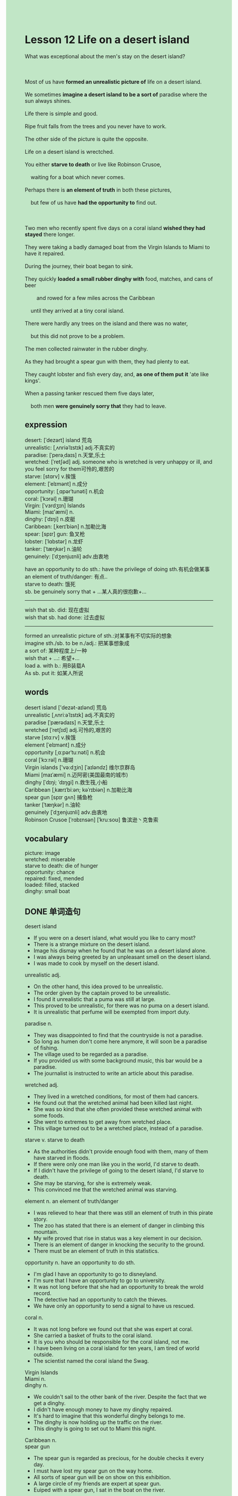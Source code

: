 #+OPTIONS: \n:t toc:nil num:nil html-postamble:nil
#+HTML_HEAD_EXTRA: <style>body {background: rgb(193, 230, 198) !important;}</style>
* Lesson 12 Life on a desert island
#+begin_verse
What was exceptional about the men's stay on the desert island?

Most of us have *formed an unrealistic picture of* life on a desert island.
We sometimes *imagine a desert island to be a sort of* paradise where the sun always shines.
Life there is simple and good.
Ripe fruit falls from the trees and you never have to work.
The other side of the picture is quite the opposite.
Life on a desert island is wrectched.
You either *starve to death* or live like Robinson Crusoe,
	waiting for a boat which never comes.
Perhaps there is *an element of truth* in both these pictures,
	but few of us have *had the opportunity to* find out.

Two men who recently spent five days on a coral island *wished they had stayed* there longer.
They were taking a badly damaged boat from the Virgin Islands to Miami to have it repaired.
During the journey, their boat began to sink.
They quickly *loaded a small rubber dinghy with* food, matches, and cans of beer
		and rowed for a few miles across the Caribbean
	until they arrived at a tiny coral island.
There were hardly any trees on the island and there was no water,
	but this did not prove to be a problem.
The men collected rainwater in the rubber dinghy.
As they had brought a spear gun with them, they had plenty to eat.
They caught lobster and fish every day, and, *as one of them put it* 'ate like kings'.
When a passing tanker rescued them five days later,
	both men *were genuinely sorry that* they had to leave.
#+end_verse
** expression
desert: [ˈdezərt] island 荒岛
unrealistic: [ˌʌnriəˈlɪstɪk] adj.不真实的
paradise: [ˈperəˌdaɪs] n.天堂,乐土
wretched: [ˈretʃəd] adj. someone who is wretched is very unhappy or ill, and you feel sorry for them可怜的,艰苦的
starve: [stɑrv] v.挨饿
element: [ˈelɪmənt] n.成分
opportunity: [ˌɑpərˈtunəti] n.机会
coral: [ˈkɔrəl] n.珊瑚
Virgin: [ˈvɜrdʒɪn] Islands
Miami: [maɪ'æmi] n.
dinghy: [ˈdɪŋi] n.皮艇
Caribbean: [ˌkerɪˈbiən] n.加勒比海
spear: [spɪr] gun: 鱼叉枪
lobster: [ˈlɑbstər] n.龙虾
tanker: [ˈtæŋkər] n.油轮
genuinely: [ˈdʒenjuɪnli] adv.由衷地

have an opportunity to do sth.: have the privilege of doing sth.有机会做某事
an element of truth/danger: 有点..
starve to death: 饿死
sb. be genuinely sorry that + ...某人真的很抱歉+...
--------------------
wish that sb. did: 现在虚拟
wish that sb. had done: 过去虚拟
--------------------
formed an unrealistic picture of sth.:对某事有不切实际的想象
imagine sth./sb. to be n./adj.: 把某事想象成
a sort of: 某种程度上/一种
wish that + ...: 希望+...
load a. with b.: 用B装载A
As sb. put it: 如某人所说

** words
desert island ['dezət-aɪlənd] 荒岛
unrealistic [ˌʌnriːəˈlɪstɪk] adj.不真实的
paradise [ˈpærədaɪs] n.天堂,乐土
wretched [ˈretʃɪd] adj.可怜的,艰苦的
starve [stɑːrv] v.挨饿
element [ˈelɪmənt] n.成分
opportunity [ˌɑːpərˈtuːnəti] n.机会
coral [ˈkɔːrəl] n.珊瑚
Virgin islands ['və:dʒin] [ˈaɪləndz] 维尔京群岛
Miami [maɪˈæmi] n.迈阿密(美国最南的城市)
dinghy [ˈdɪŋi; ˈdɪŋɡi] n.救生筏,小船
Caribbean [ˌkærɪˈbiːən; kəˈrɪbiən] n.加勒比海
spear gun [spɪr ɡʌn] 捕鱼枪
tanker [ˈtæŋkər] n.油轮
genuinely [ˈdʒenjuɪnli] adv.由衷地
Robinson Crusoe [ˈrɑbɪnsən] [ˈkruːsoʊ] 鲁滨逊丶克鲁索

** vocabulary
picture: image
wretched: miserable
starve to death: die of hunger
opportunity: chance
repaired: fixed, mended
loaded: filled, stacked
dinghy: small boat

** DONE 单词造句
CLOSED: [2023-11-10 Fri 19:59]
desert island
- If you were on a desert island, what would you like to carry most?
- There is a strange mixture on the desert island.
- Image his dismay when he found that he was on a desert island alone.
- I was always being greeted by an unpleasant smell on the desert island.
- I was made to cook by myself on the desert island.
unrealistic adj.
- On the other hand, this idea proved to be unrealistic.
- The order given by the captain proved to be unrealistic.
- I found it unrealistic that a puma was still at large.
- This proved to be unrealistic, for there was no puma on a desert island.
- It is unrealistic that perfume will be exempted from import duty.
paradise n.
- They was disappointed to find that the countryside is not a paradise.
- So long as humen don't come here anymore, it will soon be a paradise of fishing.
- The village used to be regarded as a paradise.
- If you provided us with some background music, this bar would be a paradise.
- The journalist is instructed to write an article about this paradise.
wretched adj.
- They lived in a wretched conditions, for most of them had cancers.
- He found out that the wretched animal had been killed last night.
- She was so kind that she often provided these wretched animal with some foods.
- She went to extremes to get away from wretched place.
- This village turned out to be a wretched place, instead of a paradise.
starve v.  starve to death
- As the authorities didn't provide enough food with them, many of them have starved in floods.
- If there were only one man like you in the world, I'd starve to death.
- If I didn't have the privilege of going to the desert island, I'd starve to death.
- She may be starving, for she is extremely weak.
- This convinced me that the wretched animal was starving.
element n.  an element of truth/danger
- I was relieved to hear that there was still an element of truth in this pirate story.
- The zoo has stated that there is an element of danger in climbing this mountain.
- My wife proved that rise in status was a key element in our decision.
- There is an element  of danger in knocking the security to the ground.
- There must be an element of truth in this statistics.
opportunity n.  have an opportunity to do sth.
- I'm glad I have an opportunity to go to disneyland.
- I'm sure that I have an opportunity to go to university.
- It was not long before that she had an opportunity to break the wrold record.
- The detective had an opportunity to catch the thieves.
- We have only an opportunity to send a signal to have us rescued.
coral n.
- It was not long before we found out that she was expert at coral.
- She carried a basket of fruits to the coral island.
- It is you who should be responsible for the coral island, not me.
- I have been living on a coral island for ten years, I am tired of world outside.
- The scientist named the coral island the Swag.
Virgin Islands
Miami n.
dinghy n.
- We couldn't sail to the other bank of the river. Despite the fact that we get a dinghy.
- I didn't have enough money to have my dinghy repaired.
- It's hard to imagine that this wonderful dinghy belongs to me.
- The dinghy is now holding up the traffic on the river.
- This dinghy is going to set out to Miami this night.
Caribbean n.
spear gun
- The spear gun is regarded as precious, for he double checks it every day.
- I must have lost my spear gun on the way home.
- All sorts of spear gun will be on show on this exhibition.
- A large circle of my friends are expert at spear gun.
- Euiped with a spear gun, I sat in the boat on the river.
lobster n.
- The moment I see the lobster, you should fire a shot.
- I have a habit of eating lobster on weekends.
- You should have removed dirty soil from the lobster.
- Lobsters are a source of income in this village.
- Somehow lobsters had a bad reputation for spreading diseases in this country.
tanker n.
- If we missed the tanker, we would never be rescued.
- It is a blessing that a passing tanker rescued us.
- The order to abandon the tanker was given by the captain.
- The tanker broke down last night out at sea.
- On the other hand, this businessman is eager to have a tanker.
genuinely adv.  sb. be geuninely sorry that + ...
- I'm geuninely sorry that I kicked your ass last night.
- I'm geuninely sorry that we have sold it out.
- She's geuninely sorry that she has made a colossal mistake at the meeting.
- I'm genuinely sorry that the games will be cancelled.
- I'm genuinely sorry that I didn't preventing you from hurt.

** DONE 反复听电影片段直到懂关键句
CLOSED: [2023-11-10 Fri 20:19]
** 复习二册语法(笔记或视频) & 红皮书
wish that sb. did: 现在虚拟
wish that sb. had done: 过去虚拟

** DONE 习惯用法造句
CLOSED: [2023-11-09 Thu 22:19]
formed an unrealistic picture of a.
- Why do most people form an unrealistic picture of life abroad?
- No one could account for the fact
		that people who do manual work often
			formed an unrealistic picture of people's life who work in offices.
- She used to form an unrealistic picture of the man she will marry to.
- My wife used to form an unrealistic picture of cat's nature.
- She formed an unrealistic picture of life at the famous monostery.
imagine sth./sb. to be n./adj.
- I used to imagine myself to be a hero who saves the world.
- My wife has imagined me to be a millionaire for ten years.
- It was obvious that the cat imagined this to be a can of foods.
- When I was going on a diet, I always imagined the chair to be a bread.
- I prefered to imagine my father to be a hero.
a sort of
- He is a sort of people who believe in ancient philosophy.
- He is following her around some like a kind of dog.
- He ran straight at her like a kind of angry bull.
- She is a sort of cat who behaves like dogs.
- She is a sort of cat who has a habit of catching mouse.
quite the opposite
- Quite the opposite, she ran into serous trouble.
- Quite the opposite, she was able to settle down in New York.
- Quiet the opposite, we couldn't afford a new car.
- Quiet the opposite, I never dreamed of marrying you.
- Quiet the opposite, she is always complaining about you.
wish that + ...
- I wished that I had a good reputation for taking job seriously.
- I wished that you had washed my clothes.
- I wished that this tanker had belonged to me.
- I wished that I worked hard in high school.
- I wished that I hadn't argued with my wife last night.
load a. with b.
- You needn't have loaded your car with fruits .
- The boat loaded with goods received a warm welcome.
- The truck loaded with diamond needn't cleaning now.
- It seems that the truck was loaded with too much goods.
- The truck was said to be loaded with 100,000 dollars worth of diamonds.
As sb. put it
- As my father put it "reading, reading and reading".
- As my wife put it "If you didn't finish it, you might run into serious trouble".
- As Aristole put it "I prefer truth to my teacher".
- As the headmaster used to put it "It is never too old to learn".
- As Leo put it "I counldn't tell the difference from Britsh and American English".

** 跟读 50遍
** DONE Comprehension 反复练习
CLOSED: [2023-11-10 Fri 20:19]
** DONE Ask me if 写+读
CLOSED: [2023-11-10 Fri 20:26]
1. We imagine a desert island to be a sort of paradise. How
	 How do we imagine a desert island to be?
2. Ripe fruit falls from the trees. What
		What falls from the trees?
		Where does ripe fruit fall from?
3. You never have to work. Why
		Why do you never have to work?
4. Two men spent five days on a coral island. How many days
		How many days did two men spend on a coral island?
5. They wished they had stayed there longer. Why
		Why did they wish they had stayed there longer?
6. They were taking their badly damaged boat to Miami. Where
	 Where were they taking their badly damaged boat to?
7. The boat began to sink. When
	 When did the boat begin to sink?
8. They loaded it with food. What
	 What did they load it with?
	 What did they load with food?
9. They rowed a few miles across the Caribbean. Where
	 Where did they row a few miles?
10. They collected rainwater in the rubber dinghy. Where
		Where did they collect rainwater?

** DONE 摘要写作 写 & 对答案
CLOSED: [2023-11-10 Fri 20:37]
As the men's boat was damaged,
	they were taking it from Virgin Islands to Miami 
	when on the way it boat began to sink on the way.
After having loaded food, matches, and cans of beer on to their rubber dinghy,
	the two men rowed a few miles across the Caribbean util they arrived at a tiny coral island.
There they collected water in the rubber dinghy
	and catching fish and lobster with a spear gun.
For five days, they ate 'like kings' until they were rescued by a passing tanker.
	

** DONE tell the story 口语复述
CLOSED: [2023-11-10 Fri 20:40]
** DONE composition 阅读 或 写作
CLOSED: [2023-11-10 Fri 20:45]
The ship went down and everyone was drowned.
I was the only one who managed to jump into the sea.
I clung to a plank in the water for several hours till I was washed up on a desert island.
I slept on the beach for a very long time -- I can't remember how long.
When I woke up, I was hungry and thirsty, so I decided to explore the island.
It was uninhabited, but I found plenty of fruit which had fallen from the trees.
I lived on coconuts and pineapples and there was plenty of fresh spring water.

I tried to hunt wild animals with my bare hands(small pigs and other creatures),
	but I failed to catch anything.
So I spent my days swimming in the warm clear water and lying in the sun.
One afternoon while I was lying on the beach as usual, I saw a boat on the horizon.
I signalled with my white shirt and shouted as loudly as I could.
Fortunately, someone on the boat saw me and I was rescued.
Of course, I was pleased to get back to civilization,
	but I was very sorry to leave this island paradise.

** Topics for discussion
